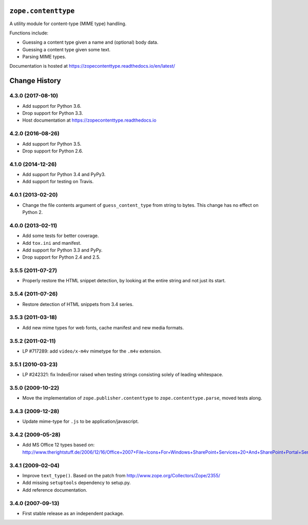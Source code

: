 ======================
 ``zope.contenttype``
======================

.. image:: https://img.shields.io/pypi/v/zope.contenttype.svg
        :target: https://pypi.python.org/pypi/zope.contenttype/
        :alt: Latest release

.. image:: https://img.shields.io/pypi/pyversions/zope.contenttype.svg
        :target: https://pypi.org/project/zope.contenttype/
        :alt: Supported Python versions

.. image:: https://travis-ci.org/zopefoundation/zope.contenttype.png?branch=master
        :target: https://travis-ci.org/zopefoundation/zope.contenttype

.. image:: https://coveralls.io/repos/github/zopefoundation/zope.contenttype/badge.svg?branch=master
        :target: https://coveralls.io/github/zopefoundation/zope.contenttype?branch=master

.. image:: https://readthedocs.org/projects/zopecontenttype/badge/?version=latest
        :target: https://zopecontenttype.readthedocs.io/en/latest/
        :alt: Documentation Status

A utility module for content-type (MIME type) handling.

Functions include:

- Guessing a content type given a name and (optional) body data.
- Guessing a content type given some text.
- Parsing MIME types.

Documentation is hosted at https://zopecontenttype.readthedocs.io/en/latest/

================
 Change History
================

4.3.0 (2017-08-10)
==================

- Add support for Python 3.6.

- Drop support for Python 3.3.

- Host documentation at https://zopecontenttype.readthedocs.io


4.2.0 (2016-08-26)
==================

- Add support for Python 3.5.

- Drop support for Python 2.6.

4.1.0 (2014-12-26)
==================

- Add support for Python 3.4 and PyPy3.

- Add support for testing on Travis.

4.0.1 (2013-02-20)
==================

- Change the file contents argument of ``guess_content_type`` from string
  to bytes.  This change has no effect on Python 2.

4.0.0 (2013-02-11)
==================

- Add some tests for better coverage.

- Add ``tox.ini`` and manifest.

- Add support for Python 3.3 and PyPy.

- Drop support for Python 2.4 and 2.5.

3.5.5 (2011-07-27)
==================

- Properly restore the HTML snippet detection, by looking at the entire string
  and not just its start.

3.5.4 (2011-07-26)
==================

- Restore detection of HTML snippets from 3.4 series.

3.5.3 (2011-03-18)
==================

- Add new mime types for web fonts, cache manifest and new media formats.

3.5.2 (2011-02-11)
==================

- LP #717289:  add ``video/x-m4v`` mimetype for the ``.m4v`` extension.

3.5.1 (2010-03-23)
==================

- LP #242321:  fix IndexError raised when testing strings consisting
  solely of leading whitespace.

3.5.0 (2009-10-22)
==================

- Move the implementation of ``zope.publisher.contenttype`` to
  ``zope.contenttype.parse``, moved tests along.

3.4.3 (2009-12-28)
==================

- Update mime-type for ``.js`` to be application/javascript.

3.4.2 (2009-05-28)
==================

- Add MS Office 12 types based on:
  http://www.therightstuff.de/2006/12/16/Office+2007+File+Icons+For+Windows+SharePoint+Services+20+And+SharePoint+Portal+Server+2003.aspx

3.4.1 (2009-02-04)
==================

- Improve ``text_type()``. Based on the patch from
  http://www.zope.org/Collectors/Zope/2355/

- Add missing ``setuptools`` dependency to setup.py.

- Add reference documentation.

3.4.0 (2007-09-13)
==================

- First stable release as an independent package.


